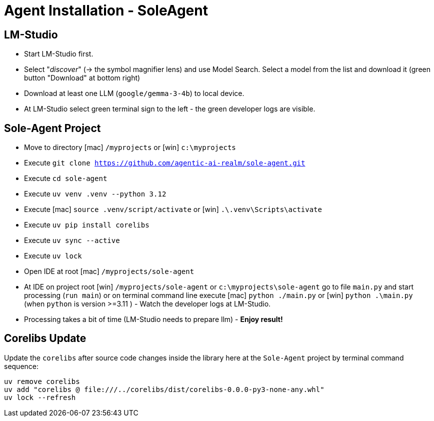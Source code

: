 = Agent Installation - SoleAgent

== LM-Studio ==
- Start LM-Studio first.
- Select "_discover_" (-> the symbol magnifier lens) and use Model Search. Select a model from the list and download it (green button "Download" at bottom right)
- Download at least one LLM (`google/gemma-3-4b`) to local device.
- At LM-Studio select green terminal sign to the left - the green developer logs are visible.

== Sole-Agent Project

- Move to directory [mac] `/myprojects` or [win] `c:\myprojects`
- Execute `git clone https://github.com/agentic-ai-realm/sole-agent.git`
- Execute `cd sole-agent`
- Execute `uv venv .venv --python 3.12`
- Execute [mac] `source .venv/script/activate` or [win] `.\.venv\Scripts\activate`
- Execute `uv pip install corelibs`
- Execute `uv sync --active`
- Execute `uv lock`
- Open IDE at root [mac] `/myprojects/sole-agent`
- At IDE on project root [win] `/myprojects/sole-agent` or `c:\myprojects\sole-agent` go to file `main.py` and start processing (`run main`) or on terminal command line execute [mac] `python ./main.py` or [win] `python .\main.py` (when `python` is version >=3.11 ) - Watch the developer logs at LM-Studio.
- Processing takes a bit of time (LM-Studio needs to prepare llm)  - *Enjoy result!*

== Corelibs Update ==

Update the `corelibs` after source code changes inside the library here at the `Sole-Agent` project by terminal command sequence:
```
uv remove corelibs
uv add "corelibs @ file:///../corelibs/dist/corelibs-0.0.0-py3-none-any.whl"
uv lock --refresh
```


